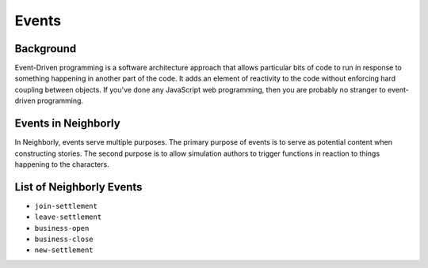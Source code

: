 Events
======

Background
----------

Event-Driven programming is a software architecture approach that allows particular bits
of code to run in response to something happening in another part of the code.
It adds an element of reactivity to the code without enforcing hard coupling between
objects. If you've done any JavaScript web programming, then you are probably no
stranger to event-driven programming.

Events in Neighborly
--------------------

In Neighborly, events serve multiple purposes. The primary purpose of events is to serve as
potential content when constructing stories. The second purpose is to allow simulation
authors to trigger functions in reaction to things happening to the characters.

List of Neighborly Events
-------------------------

- ``join-settlement``
- ``leave-settlement``
- ``business-open``
- ``business-close``
- ``new-settlement``

